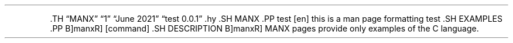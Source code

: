 .\" Automatically generated by Pandoc 2.5
.\"
.TH "" "" "" "" ""
.hy
.PP
\&.TH \[lq]MANX\[rq] \[lq]1\[rq] \[lq]June 2021\[rq] \[lq]test
0.0.1\[rq] .hy .SH MANX .PP test [en] this is a man page formatting test
\&.SH EXAMPLES .PP B]manxR] [command] .SH DESCRIPTION B]manxR] MANX
pages provide only examples of the C language.
